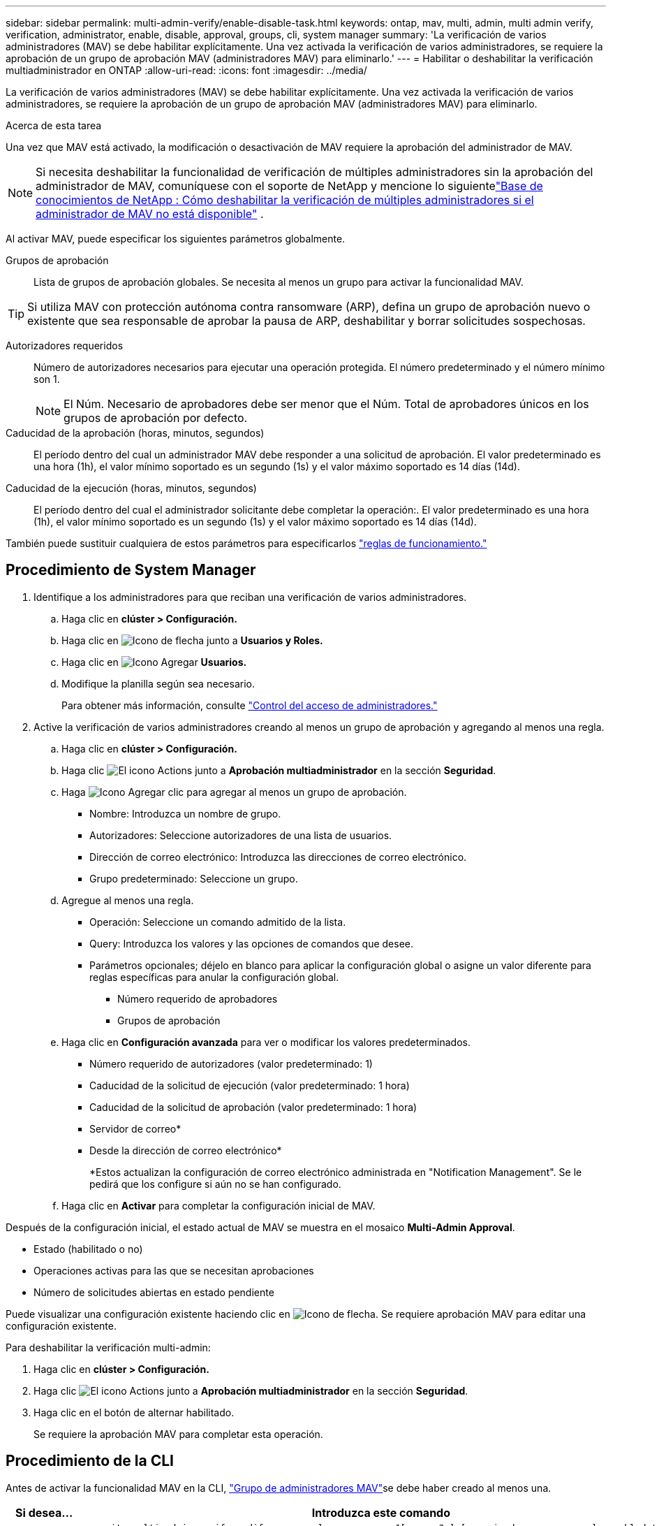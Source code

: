 ---
sidebar: sidebar 
permalink: multi-admin-verify/enable-disable-task.html 
keywords: ontap, mav, multi, admin, multi admin verify, verification, administrator, enable, disable, approval, groups, cli, system manager 
summary: 'La verificación de varios administradores (MAV) se debe habilitar explícitamente. Una vez activada la verificación de varios administradores, se requiere la aprobación de un grupo de aprobación MAV (administradores MAV) para eliminarlo.' 
---
= Habilitar o deshabilitar la verificación multiadministrador en ONTAP
:allow-uri-read: 
:icons: font
:imagesdir: ../media/


[role="lead"]
La verificación de varios administradores (MAV) se debe habilitar explícitamente. Una vez activada la verificación de varios administradores, se requiere la aprobación de un grupo de aprobación MAV (administradores MAV) para eliminarlo.

.Acerca de esta tarea
Una vez que MAV está activado, la modificación o desactivación de MAV requiere la aprobación del administrador de MAV.


NOTE: Si necesita deshabilitar la funcionalidad de verificación de múltiples administradores sin la aprobación del administrador de MAV, comuníquese con el soporte de NetApp y mencione lo siguientelink:https://kb.netapp.com/Advice_and_Troubleshooting/Data_Storage_Software/ONTAP_OS/How_to_disable_Multi-Admin_Verification_if_MAV_admin_is_unavailable["Base de conocimientos de NetApp : Cómo deshabilitar la verificación de múltiples administradores si el administrador de MAV no está disponible"^] .

Al activar MAV, puede especificar los siguientes parámetros globalmente.

Grupos de aprobación:: Lista de grupos de aprobación globales. Se necesita al menos un grupo para activar la funcionalidad MAV.



TIP: Si utiliza MAV con protección autónoma contra ransomware (ARP), defina un grupo de aprobación nuevo o existente que sea responsable de aprobar la pausa de ARP, deshabilitar y borrar solicitudes sospechosas.

Autorizadores requeridos:: Número de autorizadores necesarios para ejecutar una operación protegida. El número predeterminado y el número mínimo son 1.
+
--

NOTE: El Núm. Necesario de aprobadores debe ser menor que el Núm. Total de aprobadores únicos en los grupos de aprobación por defecto.

--
Caducidad de la aprobación (horas, minutos, segundos):: El período dentro del cual un administrador MAV debe responder a una solicitud de aprobación. El valor predeterminado es una hora (1h), el valor mínimo soportado es un segundo (1s) y el valor máximo soportado es 14 días (14d).
Caducidad de la ejecución (horas, minutos, segundos):: El período dentro del cual el administrador solicitante debe completar la operación:. El valor predeterminado es una hora (1h), el valor mínimo soportado es un segundo (1s) y el valor máximo soportado es 14 días (14d).


También puede sustituir cualquiera de estos parámetros para especificarlos link:manage-rules-task.html["reglas de funcionamiento."]



== Procedimiento de System Manager

. Identifique a los administradores para que reciban una verificación de varios administradores.
+
.. Haga clic en *clúster > Configuración.*
.. Haga clic en image:icon_arrow.gif["Icono de flecha"] junto a *Usuarios y Roles.*
.. Haga clic en image:icon_add.gif["Icono Agregar"] *Usuarios.*
.. Modifique la planilla según sea necesario.
+
Para obtener más información, consulte link:../task_security_administrator_access.html["Control del acceso de administradores."]



. Active la verificación de varios administradores creando al menos un grupo de aprobación y agregando al menos una regla.
+
.. Haga clic en *clúster > Configuración.*
.. Haga clic image:icon_gear.gif["El icono Actions"] junto a *Aprobación multiadministrador* en la sección *Seguridad*.
.. Haga image:icon_add.gif["Icono Agregar"] clic para agregar al menos un grupo de aprobación.
+
*** Nombre: Introduzca un nombre de grupo.
*** Autorizadores: Seleccione autorizadores de una lista de usuarios.
*** Dirección de correo electrónico: Introduzca las direcciones de correo electrónico.
*** Grupo predeterminado: Seleccione un grupo.


.. Agregue al menos una regla.
+
*** Operación: Seleccione un comando admitido de la lista.
*** Query: Introduzca los valores y las opciones de comandos que desee.
*** Parámetros opcionales; déjelo en blanco para aplicar la configuración global o asigne un valor diferente para reglas específicas para anular la configuración global.
+
**** Número requerido de aprobadores
**** Grupos de aprobación




.. Haga clic en *Configuración avanzada* para ver o modificar los valores predeterminados.
+
*** Número requerido de autorizadores (valor predeterminado: 1)
*** Caducidad de la solicitud de ejecución (valor predeterminado: 1 hora)
*** Caducidad de la solicitud de aprobación (valor predeterminado: 1 hora)
*** Servidor de correo*
*** Desde la dirección de correo electrónico*
+
*Estos actualizan la configuración de correo electrónico administrada en "Notification Management". Se le pedirá que los configure si aún no se han configurado.



.. Haga clic en *Activar* para completar la configuración inicial de MAV.




Después de la configuración inicial, el estado actual de MAV se muestra en el mosaico *Multi-Admin Approval*.

* Estado (habilitado o no)
* Operaciones activas para las que se necesitan aprobaciones
* Número de solicitudes abiertas en estado pendiente


Puede visualizar una configuración existente haciendo clic en image:icon_arrow.gif["Icono de flecha"]. Se requiere aprobación MAV para editar una configuración existente.

Para deshabilitar la verificación multi-admin:

. Haga clic en *clúster > Configuración.*
. Haga clic image:icon_gear.gif["El icono Actions"] junto a *Aprobación multiadministrador* en la sección *Seguridad*.
. Haga clic en el botón de alternar habilitado.
+
Se requiere la aprobación MAV para completar esta operación.





== Procedimiento de la CLI

Antes de activar la funcionalidad MAV en la CLI, link:manage-groups-task.html["Grupo de administradores MAV"]se debe haber creado al menos una.

[cols="50,50"]
|===
| Si desea… | Introduzca este comando 


 a| 
Active la funcionalidad de MAV
 a| 
`security multi-admin-verify modify -approval-groups _group1_[,_group2_...] [-required-approvers _nn_ ] -enabled true   [ -execution-expiry [__nn__h][__nn__m][__nn__s]]    [ -approval-expiry [__nn__h][__nn__m][__nn__s]]`

*Ejemplo* : el siguiente comando habilita MAV con 1 grupo de aprobación, 2 aprobadores requeridos y períodos de caducidad predeterminados.

[listing]
----
cluster-1::> security multi-admin-verify modify -approval-groups mav-grp1 -required-approvers 2 -enabled true
----
Complete la configuración inicial agregando al menos una link:manage-rules-task.html["regla de operación."]



 a| 
Modificar una configuración de MAV (requiere aprobación de MAV)
 a| 
`security multi-admin-verify approval-group modify [-approval-groups _group1_[,_group2_...]] [-required-approvers _nn_ ]    [ -execution-expiry [__nn__h][__nn__m][__nn__s]]    [ -approval-expiry [__nn__h][__nn__m][__nn__s]]`



 a| 
Verifique la funcionalidad de MAV
 a| 
`security multi-admin-verify show`

*Ejemplo:*

....
cluster-1::> security multi-admin-verify show
Is      Required  Execution Approval Approval
Enabled Approvers Expiry    Expiry   Groups
------- --------- --------- -------- ----------
true    2         1h        1h       mav-grp1
....


 a| 
Desactivar la función MAV (requiere la aprobación MAV)
 a| 
`security multi-admin-verify modify -enabled false`

|===
.Información relacionada
* link:https://docs.netapp.com/us-en/ontap-cli/search.html?q=security+multi-admin-verify["verificación de seguridad multiadministrador"^]

